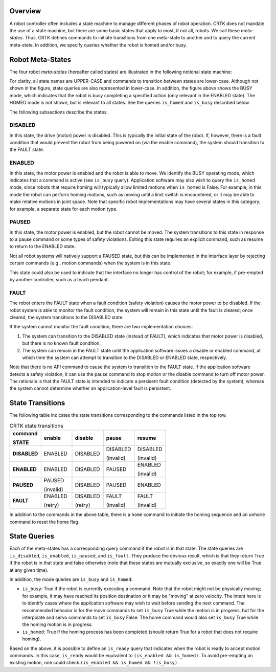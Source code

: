 Overview
========

A robot controller often includes a state machine to manage different
phases of robot operation. CRTK does not mandate the use of a state
machine, but there are some basic states that apply to most, if not
all, robots. We call these *meta-states*. Thus, CRTK defines commands to
initiate transitions from one meta-state to another and to query the
current meta-state. In addition, we specify queries whether the robot
is homed and/or busy.

Robot Meta-States
=================

The four robot *meta-states* (hereafter called states) are illustrated
in the following notional state machine:

.. image:: ../images/robot-states.png
  :width: 400
  :align: center
  :alt: CRTK meta-states

For clarity, all state names are UPPER-CASE and commands to
transition between states are lower-case. Although not shown in the
figure, state queries are also represented in lower-case. In addition,
the figure above shows the BUSY mode, which indicates that the
robot is busy completing a specified action (only relevant in the
ENABLED state). The HOMED mode is not shown, but is relevant
to all states. See the queries ``is_homed`` and ``is_busy`` described
below.

The following subsections describe the states.

DISABLED
--------

In this state, the drive (motor) power is disabled. This is typically
the initial state of the robot. If, however, there is a fault
condition that would prevent the robot from being powered on (via the
enable command), the system should transition to the FAULT state.

ENABLED
-------

In this state, the motor power is enabled and the robot is able to
move. We identify the BUSY operating mode, which indicates that a
command is active (see ``is_busy`` query). Application software may also
wish to query the ``is_homed`` mode, since robots that require homing
will typically allow limited motions when ``is_homed`` is False. For
example, in this mode the robot can perform homing motions, such as
moving until a limit switch is encountered, or it may be able to make
relative motions in joint space. Note that specific robot
implementations may have several states in this category; for example,
a separate state for each motion type.

PAUSED
------

In this state, the motor power is enabled, but the robot cannot be
moved. The system transitions to this state in response to a pause
command or some types of safety violations. Exiting this state
requires an explicit command, such as resume to return to the ENABLED
state.

Not all robot systems will natively support a PAUSED state, but
this can be implemented in the interface layer by rejecting certain
commands (e.g., motion commands) when the system is in this state.

This state could also be used to indicate that the interface no longer
has control of the robot; for example, if pre-empted by another
controller, such as a teach pendant.

FAULT
-----

The robot enters the FAULT state when a fault condition (safety
violation) causes the motor power to be disabled. If the robot system
is able to monitor the fault condition, the system will remain in this
state until the fault is cleared; once cleared, the system transitions
to the DISABLED state.

If the system cannot monitor the fault condition, there are two
implementation choices:

#. The system can transition to the DISABLED state (instead of
   FAULT), which indicates that motor power is disabled, but there
   is no known fault condition.

#. The system can remain in the FAULT state until the application
   software issues a disable or enabled command, at which time the
   system can attempt to transition to the DISABLED or ENABLED
   state, respectively.

Note that there is no API command to cause the system to transition to
the FAULT state. If the application software detects a safety
violation, it can use the pause command to stop motion or the disable
command to turn off motor power. The rationale is that the FAULT state
is intended to indicate a persisent fault condition (detected by the
system), whereas the system cannot determine whether an
application-level fault is persistent.

State Transitions
=================

The following table indicates the state transitions corresponding to
the commands listed in the top row.

.. list-table:: CRTK state transitions
   :widths: 20 20 20 20 20
   :header-rows: 1

   * - **command**

       **STATE**
     - **enable**
     - **disable**
     - **pause**
     - **resume**
   * - **DISABLED**
     - ENABLED
     - DISABLED
     - DISABLED

       (invalid)
     - DISABLED

       (invalid)
   * - **ENABLED**
     - ENABLED
     - DISABLED
     - PAUSED
     - ENABLED
       
       (invalid)
   * - **PAUSED**
     - PAUSED

       (invalid)
     - DISABLED
     - PAUSED
     - ENABLED
   * - **FAULT**
     - ENABLED

       (retry)
     - DISABLED

       (retry)
     - FAULT

       (invalid)
     - FAULT

       (invalid)
   
In addition to the commands in the above table, there is a ``home``
command to initiate the homing sequence and an ``unhome`` command to
reset the home flag.

State Queries
=============

Each of the meta-states has a corresponding query command if the robot
is in that state. The state queries are ``is_disabled``, ``is_enabled``,
``is_paused``, and ``is_fault``. They produce the obvious result, which is
that they return True if the robot is in that state and false
otherwise (note that these states are mutually exclusive, so exactly
one will be True at any given time).

In addition, the mode queries are ``is_busy`` and ``is_homed``:

* ``is_busy``: True if the robot is currently executing a
  command. Note that the robot might not be physically moving; for
  example, it may have reached its position destination or it may be
  "moving" at zero velocity. The intent here is to identify cases
  where the application software may wish to wait before sending the
  next command. The recommended behavior is for the move commands to
  set ``is_busy`` True while the motion is in progress, but for the
  interpolate and servo commands to set ``is_busy`` False. The home
  command would also set ``is_busy`` True while the homing motion is
  in progress.

* ``is_homed``: True if the homing process has been completed (should
  return True for a robot that does not require homing).

Based on the above, it is possible to define an ``is_ready`` query
that indicates when the robot is ready to accept motion commands. In
this case, ``is_ready`` would be equivalent to ``(is_enabled &&
is_homed)``. To avoid pre-empting an existing motion, one could check
``(is_enabled && is_homed && !is_busy)``.
